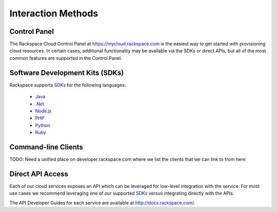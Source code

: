 Interaction Methods
===================

Control Panel
-------------

The Rackspace Cloud Control Panel at https://mycloud.rackspace.com is the
easiest way to get started with provisioning cloud resources. In certain cases,
additional functionality may be available via the SDKs or direct APIs, but all
of the most common features are supported in the Control Panel.

Software Development Kits (SDKs)
--------------------------------

Rackspace supports `SDKs <https://developer.rackspace.com/sdks/>`_ for the
following languages:

 - `Java <https://developer.rackspace.com/sdks/java/>`_
 - `.Net <https://developer.rackspace.com/sdks/dot-net/>`_
 - `Node.js <https://developer.rackspace.com/sdks/node-js/>`_
 - `PHP <https://developer.rackspace.com/sdks/php/>`_
 - `Python <https://developer.rackspace.com/sdks/python/>`_
 - `Ruby <https://developer.rackspace.com/sdks/ruby/>`_

Command-line Clients
--------------------

TODO: Need a unified place on developer.rackspace.com where we list the clients
that we can link to from here.

Direct API Access
-----------------

Each of our cloud services exposes an API which can be leveraged for low-level
integration with the service. For most use cases we recommend leveraging one of
our supported `SDKs <https://developer.rackspace.com/sdks/>`_ versus integrating
directly with the APIs.

The API Developer Guides for each service are available at
http://docs.rackspace.com/.